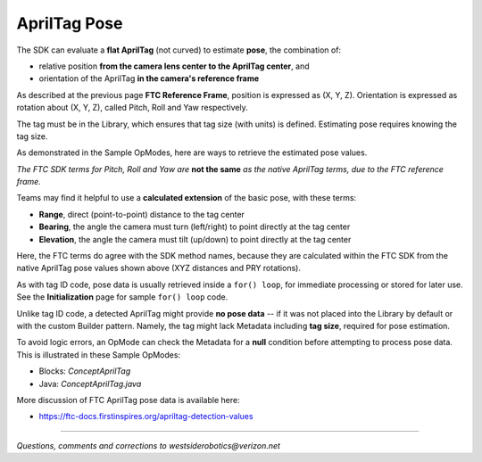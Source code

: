 AprilTag Pose
=============

The SDK can evaluate a **flat AprilTag** (not curved) to estimate **pose**, the
combination of:

- relative position **from the camera lens center to the AprilTag center**, and
- orientation of the AprilTag **in the camera's reference frame**

As described at the previous page **FTC Reference Frame**, position is
expressed as (X, Y, Z).  Orientation is expressed as rotation about (X, Y, Z),
called Pitch, Roll and Yaw respectively.

The tag must be in the Library, which ensures that tag size (with units) is
defined.  Estimating pose requires knowing the tag size.

As demonstrated in the Sample OpModes, here are ways to retrieve the estimated
pose values.

.. tab-set::
   .. tab-item:: Blocks
      :sync: blocks

      .. figure:: images/Blocks-pose-oval.png
         :width: 75%
         :align: center
         :alt: AprilTag Pose Blocks

         AprilTag Pose Blocks

      Use each of these green Blocks to pass a Pose value to a Telemetry Block, or to a Variable:

   .. tab-item:: Java
      :sync: java

      Use these `ftcPose` fields for Telemetry, or assign to a Variable:

      .. code-block:: java

         AprilTagDetection myAprilTagDetection;
         double myTagPoseX = myAprilTagDetection.ftcPose.x;
         double myTagPoseY = myAprilTagDetection.ftcPose.y;
         double myTagPoseZ = myAprilTagDetection.ftcPose.z;
         double myTagPosePitch = myAprilTagDetection.ftcPose.pitch;
         double myTagPoseRoll = myAprilTagDetection.ftcPose.roll;
         double myTagPoseYaw = myAprilTagDetection.ftcPose.yaw;

*The FTC SDK terms for Pitch, Roll and Yaw are* **not the same** *as the native
AprilTag terms, due to the FTC reference frame.*

Teams may find it helpful to use a **calculated extension** of the basic pose,
with these terms:

- **Range**, direct (point-to-point) distance to the tag center
- **Bearing**, the angle the camera must turn (left/right) to point directly at the tag center
- **Elevation**, the angle the camera must tilt (up/down) to point directly at the tag center

.. tab-set::
   .. tab-item:: Blocks
      :sync: blocks

      Here each green Block assigns its value to a Variable:

      .. figure:: images/Blocks-RBE.png
         :width: 75%
         :align: center
         :alt: AprilTag RBE Blocks

         AprilTag Range, Bearing, Elevation Blocks

   .. tab-item:: Java
      :sync: java

      Use these `ftcPose` fields for Telemetry, or assign to a Variable:

      .. code-block:: java

         AprilTagDetection myAprilTagDetection;
         double myTagPoseRange = myAprilTagDetection.ftcPose.range;
         double myTagPoseBearing = myAprilTagDetection.ftcPose.bearing;
         double myTagPoseElevation = myAprilTagDetection.ftcPose.elevation;

Here, the FTC terms do agree with the SDK method names, because they are
calculated within the FTC SDK from the native AprilTag pose values shown above
(XYZ distances and PRY rotations).

As with tag ID code, pose data is usually retrieved inside a ``for() loop``,
for immediate processing or stored for later use.  See the **Initialization**
page for sample ``for() loop`` code.

Unlike tag ID code, a detected AprilTag might provide **no pose data** -- if it
was not placed into the Library by default or with the custom Builder pattern.
Namely, the tag might lack Metadata including **tag size**, required for pose
estimation.

To avoid logic errors, an OpMode can check the Metadata for a **null**
condition before attempting to process pose data.  This is illustrated in these
Sample OpModes: 

- Blocks: `ConceptAprilTag`
- Java: `ConceptAprilTag.java`

More discussion of FTC AprilTag pose data is available here:

- https://ftc-docs.firstinspires.org/apriltag-detection-values

====

*Questions, comments and corrections to westsiderobotics@verizon.net*

